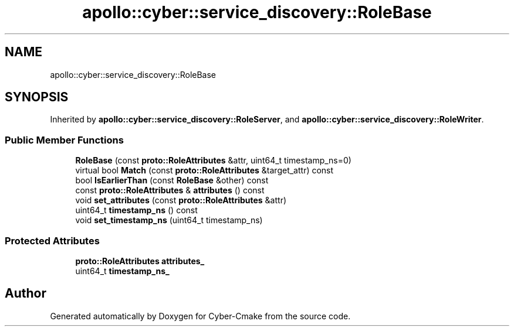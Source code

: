 .TH "apollo::cyber::service_discovery::RoleBase" 3 "Sun Sep 3 2023" "Version 8.0" "Cyber-Cmake" \" -*- nroff -*-
.ad l
.nh
.SH NAME
apollo::cyber::service_discovery::RoleBase
.SH SYNOPSIS
.br
.PP
.PP
Inherited by \fBapollo::cyber::service_discovery::RoleServer\fP, and \fBapollo::cyber::service_discovery::RoleWriter\fP\&.
.SS "Public Member Functions"

.in +1c
.ti -1c
.RI "\fBRoleBase\fP (const \fBproto::RoleAttributes\fP &attr, uint64_t timestamp_ns=0)"
.br
.ti -1c
.RI "virtual bool \fBMatch\fP (const \fBproto::RoleAttributes\fP &target_attr) const"
.br
.ti -1c
.RI "bool \fBIsEarlierThan\fP (const \fBRoleBase\fP &other) const"
.br
.ti -1c
.RI "const \fBproto::RoleAttributes\fP & \fBattributes\fP () const"
.br
.ti -1c
.RI "void \fBset_attributes\fP (const \fBproto::RoleAttributes\fP &attr)"
.br
.ti -1c
.RI "uint64_t \fBtimestamp_ns\fP () const"
.br
.ti -1c
.RI "void \fBset_timestamp_ns\fP (uint64_t timestamp_ns)"
.br
.in -1c
.SS "Protected Attributes"

.in +1c
.ti -1c
.RI "\fBproto::RoleAttributes\fP \fBattributes_\fP"
.br
.ti -1c
.RI "uint64_t \fBtimestamp_ns_\fP"
.br
.in -1c

.SH "Author"
.PP 
Generated automatically by Doxygen for Cyber-Cmake from the source code\&.
